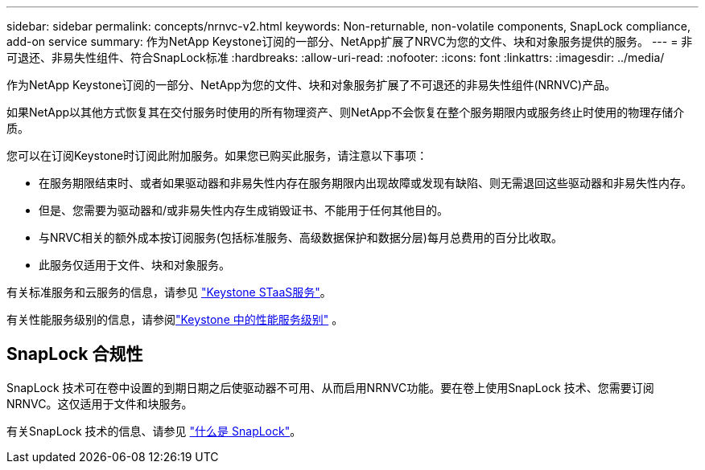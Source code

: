 ---
sidebar: sidebar 
permalink: concepts/nrnvc-v2.html 
keywords: Non-returnable, non-volatile components, SnapLock compliance, add-on service 
summary: 作为NetApp Keystone订阅的一部分、NetApp扩展了NRVC为您的文件、块和对象服务提供的服务。 
---
= 非可退还、非易失性组件、符合SnapLock标准
:hardbreaks:
:allow-uri-read: 
:nofooter: 
:icons: font
:linkattrs: 
:imagesdir: ../media/


[role="lead"]
作为NetApp Keystone订阅的一部分、NetApp为您的文件、块和对象服务扩展了不可退还的非易失性组件(NRNVC)产品。

如果NetApp以其他方式恢复其在交付服务时使用的所有物理资产、则NetApp不会恢复在整个服务期限内或服务终止时使用的物理存储介质。

您可以在订阅Keystone时订阅此附加服务。如果您已购买此服务，请注意以下事项：

* 在服务期限结束时、或者如果驱动器和非易失性内存在服务期限内出现故障或发现有缺陷、则无需退回这些驱动器和非易失性内存。
* 但是、您需要为驱动器和/或非易失性内存生成销毁证书、不能用于任何其他目的。
* 与NRVC相关的额外成本按订阅服务(包括标准服务、高级数据保护和数据分层)每月总费用的百分比收取。
* 此服务仅适用于文件、块和对象服务。


有关标准服务和云服务的信息，请参见 link:supported-storage-services.html["Keystone STaaS服务"]。

有关性能服务级别的信息，请参阅link:../concepts/service-levels.html["Keystone 中的性能服务级别"] 。



== SnapLock 合规性

SnapLock 技术可在卷中设置的到期日期之后使驱动器不可用、从而启用NRNVC功能。要在卷上使用SnapLock 技术、您需要订阅NRNVC。这仅适用于文件和块服务。

有关SnapLock 技术的信息、请参见 https://docs.netapp.com/us-en/ontap/snaplock/snaplock-concept.html["什么是 SnapLock"^]。
